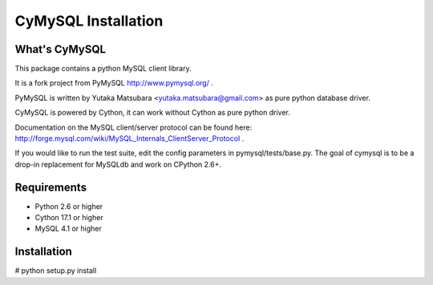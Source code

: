 ====================
CyMySQL Installation
====================

What's CyMySQL
--------------

This package contains a python MySQL client library.

It is a fork project from PyMySQL http://www.pymysql.org/ .

PyMySQL is written by Yutaka Matsubara <yutaka.matsubara@gmail.com>
as pure python database driver.

CyMySQL is powered by Cython, it can work without Cython as pure python driver.

Documentation on the MySQL client/server protocol can be found here:
http://forge.mysql.com/wiki/MySQL_Internals_ClientServer_Protocol .

If you would like to run the test suite, edit the config parameters in
pymysql/tests/base.py. The goal of cymysql is to be a drop-in replacement
for MySQLdb and work on CPython 2.6+.

Requirements
-------------

- Python 2.6 or higher
- Cython 17.1 or higher
- MySQL 4.1 or higher
    
Installation
------------

# python setup.py install

